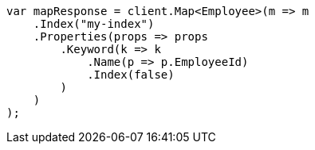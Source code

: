 ////
IMPORTANT NOTE
==============
This file is generated from method Line173 in https://github.com/elastic/elasticsearch-net/tree/master/src/Examples/Examples/Root/MappingPage.cs#L36-L60.
If you wish to submit a PR to change this example, please change the source method above
and run dotnet run -- asciidoc in the ExamplesGenerator project directory.
////
[source, csharp]
----
var mapResponse = client.Map<Employee>(m => m
    .Index("my-index")
    .Properties(props => props
        .Keyword(k => k
            .Name(p => p.EmployeeId)
            .Index(false)
        )
    )
);
----
